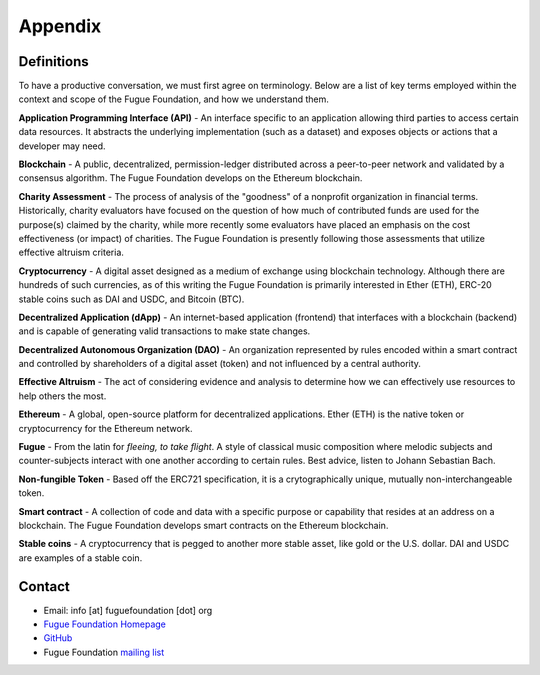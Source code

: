 .. _ref-appendix:

########
Appendix
########

***********
Definitions
***********

To have a productive conversation, we must first agree on terminology. Below are a list of key terms employed within the context and scope of the Fugue Foundation, and how we understand them.

.. index:: ! Application Programming Interface
.. _Application Programming Interface:
**Application Programming Interface (API)** - An interface specific to an application allowing third parties to access certain data resources. It abstracts the underlying implementation (such as a dataset) and exposes objects or actions that a developer may need.

.. index:: ! Blockchain
.. _Blockchain:
**Blockchain** - A public, decentralized, permission-ledger distributed across a peer-to-peer network and validated by a consensus algorithm. The Fugue Foundation develops on the Ethereum blockchain.

.. index:: ! Charity Assessment
.. _Charity Assessment:
**Charity Assessment** - The process of analysis of the "goodness" of a nonprofit organization in financial terms. Historically, charity evaluators have focused on the question of how much of contributed funds are used for the purpose(s) claimed by the charity, while more recently some evaluators have placed an emphasis on the cost effectiveness (or impact) of charities. The Fugue Foundation is presently following those assessments that utilize effective altruism criteria.

.. index:: ! Cryptocurrency
.. _Cryptocurrency:
**Cryptocurrency** - A digital asset designed as a medium of exchange using blockchain technology. Although there are hundreds of such currencies, as of this writing the Fugue Foundation is primarily interested in Ether (ETH), ERC-20 stable coins such as DAI and USDC, and Bitcoin (BTC).

.. index:: ! Decentralized Application
.. _Decentralized Application:
**Decentralized Application (dApp)** - An internet-based application (frontend) that interfaces with a blockchain (backend) and is capable of generating valid transactions to make state changes.

.. index:: ! Decentralized Autonomous Organization
.. _Decentralized Autonomous Organization:
**Decentralized Autonomous Organization (DAO)** - An organization represented by rules encoded within a smart contract and controlled by shareholders of a digital asset (token) and not influenced by a central authority.

.. index:: ! Effective Altruism
.. _Effective Altruism:
**Effective Altruism** - The act of considering evidence and analysis to determine how we can effectively use resources to help others the most.

.. index:: ! Ethereum
.. _Ethereum:
**Ethereum** - A global, open-source platform for decentralized applications. Ether (ETH) is the native token or cryptocurrency for the Ethereum network.

.. index:: ! Fugue
.. _Fugue:
**Fugue** - From the latin for `fleeing, to take flight`. A style of classical music composition where melodic subjects and counter-subjects interact with one another according to certain rules. Best advice, listen to Johann Sebastian Bach.

.. index:: ! Non-fungible Token
.. _Non-fungible Token:
**Non-fungible Token** - Based off the ERC721 specification, it is a crytographically unique, mutually non-interchangeable token.

.. index:: ! Smart contract
.. _Smart contract:
**Smart contract** - A collection of code and data with a specific purpose or capability that resides at an address on a blockchain. The Fugue Foundation develops smart contracts on the Ethereum blockchain.

.. index:: ! Stable coins
.. _Stable coins:
**Stable coins** - A cryptocurrency that is pegged to another more stable asset, like gold or the U.S. dollar. DAI and USDC are examples of a stable coin.

*******
Contact
*******

* Email: info [at] fuguefoundation [dot] org
* `Fugue Foundation Homepage <https://fuguefoundation.org>`_
* `GitHub <https://github.com/fuguefoundation>`_
* Fugue Foundation `mailing list <http://eepurl.com/dopIev>`_
